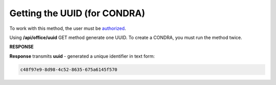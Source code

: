 .. deprecated (not for integrated users - web only) Ok, this is an exception for CONDRA (temporary) - delete when another api will be ready

#######################################################################################################
**Getting the UUID (for CONDRA)**
#######################################################################################################

To work with this method, the user must be `authorized <https://wiki.edin.ua/en/latest/integration_2_0/APIv2/Methods/Authorization.html>`__.

Using **/api/office/uuid** GET method generate one UUID. To create a CONDRA, you must run the method twice.

.. csv-table:: 
  :file: GetOfficeUuid.csv
  :widths:  10, 41
  :stub-columns: 0

**RESPONSE**

**Response** transmits **uuid** - generated a unique identifier in text form: 

.. code:: json

  c48f97e9-8d98-4c52-8635-675a6145f570